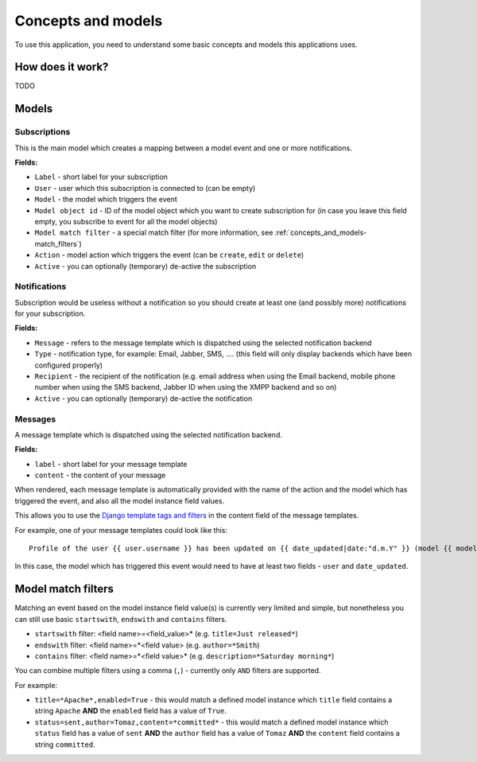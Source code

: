====================
Concepts and models
====================

To use this application, you need to understand some basic concepts and models this applications uses.

How does it work?
~~~~~~~~~~~~~~~~~

TODO

Models
~~~~~~~

Subscriptions
-------------

This is the main model which creates a mapping between a model event and one or more notifications.

**Fields:**

- ``Label`` - short label for your subscription
- ``User`` - user which this subscription is connected to (can be empty)
- ``Model`` - the model which triggers the event
- ``Model object id`` - ID of the model object which you want to create subscription for (in case you leave this field empty, you subscribe to event for all the model objects)
- ``Model match filter`` - a special match filter (for more information, see :ref:`concepts_and_models-match_filters`)
- ``Action`` - model action which triggers the event (can be ``create``, ``edit`` or ``delete``)
- ``Active`` - you can optionally (temporary) de-active the subscription

Notifications
-------------

Subscription would be useless without a notification so you should create at least one (and possibly more) notifications for your subscription.

**Fields:**

- ``Message`` - refers to the message template which is dispatched using the selected notification backend
- ``Type`` - notification type, for example: Email, Jabber, SMS, .... (this field will only display backends which have been configured properly)
- ``Recipient`` - the recipient of the notification (e.g. email address when using the Email backend, mobile phone number when using the SMS backend, Jabber ID when using the XMPP backend and so on)
- ``Active`` - you can optionally (temporary) de-active the notification

Messages
--------

A message template which is dispatched using the selected notification backend.

**Fields:**

- ``label`` - short label for your message template
- ``content`` - the content of your message

When rendered, each message template is automatically provided with the name of the action and the model which has triggered the event, and also all the model instance field values.

This allows you to use the `Django template tags and filters`_ in the content field of the message templates.

For example, one of your message templates could look like this::

  Profile of the user {{ user.username }} has been updated on {{ date_updated|date:"d.m.Y" }} (model {{ model }}, action {{ action }})

In this case, the model which has triggered this event would need to have at least two fields - ``user`` and ``date_updated``.

.. _concepts_and_models-match_filters:

Model match filters
~~~~~~~~~~~~~~~~~~~

Matching an event based on the model instance field value(s) is currently very limited and simple, but nonetheless you can still use basic ``startswith``, ``endswith`` and ``contains`` filters.

- ``startswith`` filter: <field name>=<field_value>* (e.g. ``title=Just released*``)
- ``endswith`` filter: <field name>=*<field value> (e.g. ``author=*Smith``)
- ``contains`` filter: <field name>=*<field value>* (e.g. ``description=*Saturday morning*``)

You can combine multiple filters using a comma (``,``) - currently only ``AND`` filters are supported.

For example:

- ``title=*Apache*,enabled=True`` - this would match a defined model instance which ``title`` field contains a string ``Apache`` **AND** the ``enabled`` field has a value of ``True``.
- ``status=sent,author=Tomaz,content=*committed*`` - this would match a defined model instance which ``status`` field has a value of ``sent`` **AND** the ``author`` field has a value of ``Tomaz`` **AND**  the ``content`` field contains a string ``committed``.

.. _Django template tags and filters: http://docs.djangoproject.com/en/dev/ref/templates/builtins/
